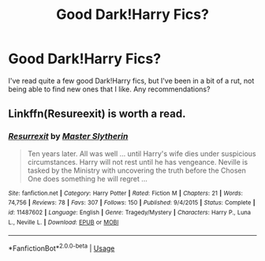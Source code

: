 #+TITLE: Good Dark!Harry Fics?

* Good Dark!Harry Fics?
:PROPERTIES:
:Author: MischiefManaged33
:Score: 2
:DateUnix: 1593308421.0
:DateShort: 2020-Jun-28
:FlairText: Request
:END:
I've read quite a few good Dark!Harry fics, but I've been in a bit of a rut, not being able to find new ones that I like. Any recommendations?


** Linkffn(Resureexit) is worth a read.
:PROPERTIES:
:Author: Zeus_Kira
:Score: 1
:DateUnix: 1593315232.0
:DateShort: 2020-Jun-28
:END:

*** [[https://www.fanfiction.net/s/11487602/1/][*/Resurrexit/*]] by [[https://www.fanfiction.net/u/471812/Master-Slytherin][/Master Slytherin/]]

#+begin_quote
  Ten years later. All was well ... until Harry's wife dies under suspicious circumstances. Harry will not rest until he has vengeance. Neville is tasked by the Ministry with uncovering the truth before the Chosen One does something he will regret ...
#+end_quote

^{/Site/:} ^{fanfiction.net} ^{*|*} ^{/Category/:} ^{Harry} ^{Potter} ^{*|*} ^{/Rated/:} ^{Fiction} ^{M} ^{*|*} ^{/Chapters/:} ^{21} ^{*|*} ^{/Words/:} ^{74,756} ^{*|*} ^{/Reviews/:} ^{78} ^{*|*} ^{/Favs/:} ^{307} ^{*|*} ^{/Follows/:} ^{150} ^{*|*} ^{/Published/:} ^{9/4/2015} ^{*|*} ^{/Status/:} ^{Complete} ^{*|*} ^{/id/:} ^{11487602} ^{*|*} ^{/Language/:} ^{English} ^{*|*} ^{/Genre/:} ^{Tragedy/Mystery} ^{*|*} ^{/Characters/:} ^{Harry} ^{P.,} ^{Luna} ^{L.,} ^{Neville} ^{L.} ^{*|*} ^{/Download/:} ^{[[http://www.ff2ebook.com/old/ffn-bot/index.php?id=11487602&source=ff&filetype=epub][EPUB]]} ^{or} ^{[[http://www.ff2ebook.com/old/ffn-bot/index.php?id=11487602&source=ff&filetype=mobi][MOBI]]}

--------------

*FanfictionBot*^{2.0.0-beta} | [[https://github.com/tusing/reddit-ffn-bot/wiki/Usage][Usage]]
:PROPERTIES:
:Author: FanfictionBot
:Score: 1
:DateUnix: 1593315252.0
:DateShort: 2020-Jun-28
:END:
